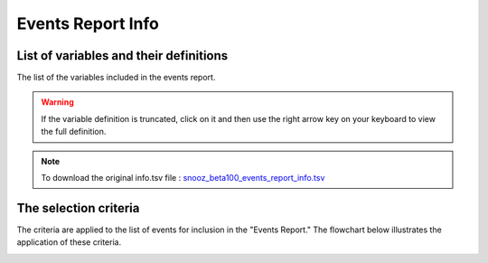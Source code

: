 .. _event_report_info_csv:

===============================
Events Report Info
===============================

List of variables and their definitions
------------------------------------------

The list of the variables included in the events report. 

.. warning::

   If the variable definition is truncated, click on it and then use the right arrow key on your keyboard to view the full definition.

.. note::

   To download the original info.tsv file : `snooz_beta100_events_report_info.tsv <https://f004.backblazeb2.com/file/snooz-release/doc/snooz_beta100_events_report_info.tsv>`_

.. csv-table:: Events Report
   :header: "Variable Label", "Variable Definition"
   :file: snooz_beta100_events_report_info.tsv
   :delim: tab


The selection criteria
------------------------------------------

The criteria are applied to the list of events for inclusion in the "Events Report." The flowchart below illustrates the application of these criteria.

.. image:: ./events_report_diagram.png
    :width: 800
    :alt: Alternative text 

